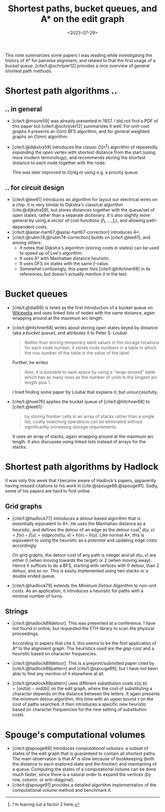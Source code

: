 #+title: Shortest paths, bucket queues, and A* on the edit graph
#+date:  <2023-07-29>
#+hugo_level_offset: 1
#+hugo_front_matter_key_replace: author>authors
#+options: ^:{}
#+filetags: @survey astar pairwise-alignment
#+toc: headlines 3

This note summarizes some papers I was reading while investigating the history
of A* for pairwise alignment, and related to that the first usage of a /bucket
queue/. [cite/t:@schrijver12] provides a nice overview of general shortest path methods.

* Shortest path algorithms ..
** .. in general
- [cite/t:@moore59] was already presented in 1957. I did not find a PDF of
  this paper but [cite/t:@schrijver12] summarizes it well: For unit-cost graphs
  it presents an $O(m)$ BFS algorithm, and for general weighted graphs an
  $O(mn)$ algorithm.
- [cite/t:@dijkstra59] introduces the classic $O(n^2)$ algorithm of repeatedly
  /expanding/ the /open/ vertex with shortest distance from the start (using
  more modern terminology), and recommends storing the shortest distance to each
  node together with the node.

  This was later improved to $O(n\lg n)$ using e.g. a priority queue.
** .. for circuit design
- [cite/t:@lee61] introduces an algorithm for layout our electrical wires on a
  chip. It is very similar to Dijkstra's classical algorithm [cite:@dijkstra59],
  but stores distances together with the queue/set of open states, rather than a
  separate dictionary. It's also slightly more general by using a /vector/ of
  cost functions $(f_1, \dots, f_r)$, and allowing path-dependent costs.
- [cite/t:@astar-hart67;@astar-hart67-correction] introduces A*.
- [cite/t:@rubin74;@rubin74-correction] builds on [cite/t:@lee61], and among others:
  - It notes that Dijkstra's algorithm (storing costs in states) can be used to
    speed up of Lee's algorithm.
  - It uses A* with Manhattan distance heuristic.
  - It uses DFS on states with the same $f$-value.
  - Somewhat confusingly, this paper lists [cite/t:@hitchner68] in its references, but doesn't
    actually mention it in the text.
* Bucket queues
- [cite/t:@dial69] is listed as the first introduction of a bucket queue on
  [[https://en.wikipedia.org/wiki/Bucket_queue][Wikipedia]] and uses linked lists of nodes with
  the same distance, again wrapping around at the maximum arc length.
- [cite/t:@hitchner68] writes about storing open states keyed by distance (aka a
  /bucket queue/), and
  attributes it to Peter S. Loubal:
  #+begin_quote
  Rather than storing temporary label values in the storage locations for each
  node number, it stores node numbers in a table in which the row number of the
  table is the value of the label.
  #+end_quote
  Further, he writes
  #+begin_quote
  Also, it is possible to save space by using a "wrap-around" table which has as
  many rows as the number of units in the longest arc length plus 1.
  #+end_quote
  I tried finding some paper by Loubal that explains it, but unsuccessfully.
- [cite/t:@hoel76] applies the bucket queue of [cite/t:@hitchner68] to [cite/t:@lee61]:
  #+begin_quote
  by storing frontier cells in an array of stacks rather than a single list,
  costly searching operations can be eliminated without significantly increasing
  storage requirements.
  #+end_quote
  It uses an array of stacks, again wrapping around at the maximum arc length.
  It also discusses using linked lists instead of arrays for the stacks.
* Shortest path algorithms by Hadlock
It was only this week that I became aware of Hadlock's papers, apparently having
missed citations to his work in [cite:@spouge89;@spouge91].
Sadly, some of his papers are hard to find online.

** Grid graphs
- [cite/t:@hadlock77] introduces a /detour/ based algorithm that is essentially
  equivalent to A*. He uses the Manhattan distance as a heuristic, and defines
  the detour of an edge as the detour cost[fn::I'm leaving out a factor $2$ here.] $d(u, v) = f(v) - f(u) = edgecost(u,v) + h(v) - h(u)$.
  Like normal A*, this is equivalent to using the heuristic as a /potential/ and
  updating edge costs accordingly.

  On grid graphs, the detour cost of any path is integer and all $d(u,v)$ are
  either $0$ (when moving towards the target) or $2$ (when moving away). Hence it suffices to do
  a BFS, starting with vertices with $0$ detour, than $2$ detour, and so on.
  This is easily implemented using two stacks or a double ended queue.
- [cite/t:@hadlock79] extends the /Minimum Detour Algorithm/ to non-unit costs.
  As an application, it introduces a heuristic for paths with a minimal number
  of turns.

** Strings
- [cite/t:@hadlock88detour]: This was presented at a conference.
  I have not found in online, but requested the ETH library to scan the physical proceedings.

  According to papers that cite it, this seems to be the first application of A*
  to the alignment graph. The heuristics used are the /gap-cost/ and a heuristic
  based on character frequencies.
- [cite/t:@hadlock89detour]: This is a preprint/submitted paper cited by
  [cite/t:@hadlock88pattern] and [cite/t:@spouge89], but I have not been able to
  find any mention of it elsewhere at all.
- [cite/t:@hadlock88pattern] uses different substitution costs $s(a,b) = |ord(a)-ord(b)|$
  on the edit graph, where the cost of substituting a character depends on the
  distance between the letters. It again presents the minimum detour algorithm,
  this time with an upper bound $\tau$ on the cost of paths searched.
  It then introduces a specific new heuristic based on character frequencies for
  the new setting of substitution costs.

* Spouge's computational volumes
- [cite/t:@spouge89] introduces /computational volumes/: a subset of states of
  the edit graph that is guaranteed to contain all shortest paths.
  The main observation is that A* is slow because of bookkeeping (both the
  distance to each explored state and the frontier) and maintaining of a queue.
  Computing the states of a computational volume can be done much faster, since
  there is a natural order to expand the vertices (by row, column, or
  anti-diagonal).
- [cite/t:@spouge91] provides a detailed algorithm implementation of the
  computational volume method and benchmark it.



#+print_bibliography:
